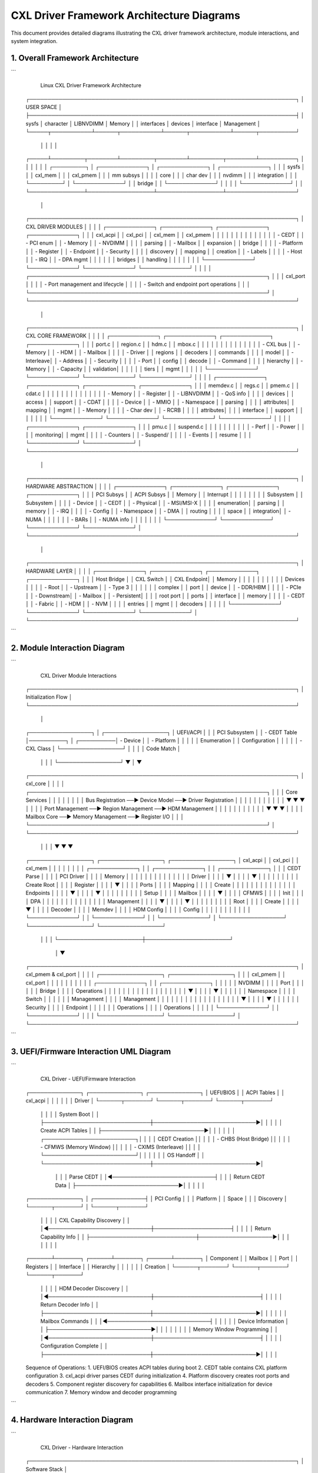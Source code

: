 ========================================
CXL Driver Framework Architecture Diagrams
========================================

This document provides detailed diagrams illustrating the CXL driver framework
architecture, module interactions, and system integration.

1. Overall Framework Architecture
=================================

```
                    Linux CXL Driver Framework Architecture
                           
    ┌─────────────────────────────────────────────────────────────────────────┐
    │                          USER SPACE                                     │
    ├─────────────────────────────────────────────────────────────────────────┤
    │    sysfs        │    character     │    LIBNVDIMM     │    Memory       │
    │  interfaces     │    devices       │    interface     │   Management    │
    └─────┬───────────┴──────┬───────────┴──────┬───────────┴──────┬──────────┘
          │                  │                  │                  │
    ┌─────┴─────────┬────────┴─────────┬────────┴─────────┬────────┴──────────┐
    │               │                  │                  │                   │
    │  ┌─────────┐  │  ┌─────────────┐ │  ┌─────────────┐ │  ┌─────────────┐  │
    │  │ sysfs   │  │  │ cxl_mem     │ │  │ cxl_pmem    │ │  │ mm subsys   │  │
    │  │ core    │  │  │ char dev    │ │  │ nvdimm      │ │  │ integration │  │
    │  └─────────┘  │  └─────────────┘ │  │ bridge      │ │  └─────────────┘  │
    │               │                  │  └─────────────┘ │                   │
    └───────────────┴──────────────────┴──────────────────┴───────────────────┘
                                       │
    ┌─────────────────────────────────────────────────────────────────────────┐
    │                        CXL DRIVER MODULES                               │
    │                                                                         │
    │  ┌─────────────┐  ┌─────────────┐  ┌─────────────┐  ┌─────────────┐    │
    │  │ cxl_acpi    │  │ cxl_pci     │  │ cxl_mem     │  │ cxl_pmem    │    │
    │  │             │  │             │  │             │  │             │    │
    │  │ - CEDT      │  │ - PCI enum  │  │ - Memory    │  │ - NVDIMM    │    │
    │  │   parsing   │  │ - Mailbox   │  │   expansion │  │   bridge    │    │
    │  │ - Platform  │  │ - Register  │  │ - Endpoint  │  │ - Security  │    │
    │  │   discovery │  │   mapping   │  │   creation  │  │ - Labels    │    │
    │  │ - Host      │  │ - IRQ       │  │ - DPA mgmt  │  │             │    │
    │  │   bridges   │  │   handling  │  │             │  │             │    │
    │  └─────────────┘  └─────────────┘  └─────────────┘  └─────────────┘    │
    │                                                                         │
    │  ┌─────────────────────────────────────────────────────────────────┐   │
    │  │                    cxl_port                                     │   │
    │  │  - Port management and lifecycle                                │   │
    │  │  - Switch and endpoint port operations                         │   │
    │  └─────────────────────────────────────────────────────────────────┘   │
    └─────────────────────────────────────────────────────────────────────────┘
                                       │
    ┌─────────────────────────────────────────────────────────────────────────┐
    │                          CXL CORE FRAMEWORK                             │
    │                                                                         │
    │  ┌─────────────┐  ┌─────────────┐  ┌─────────────┐  ┌─────────────┐    │
    │  │    port.c   │  │   region.c  │  │    hdm.c    │  │   mbox.c    │    │
    │  │             │  │             │  │             │  │             │    │
    │  │ - CXL bus   │  │ - Memory    │  │ - HDM       │  │ - Mailbox   │    │
    │  │ - Driver    │  │   regions   │  │   decoders  │  │   commands  │    │
    │  │   model     │  │ - Interleave│  │ - Address   │  │ - Security  │    │
    │  │ - Port      │  │   config    │  │   decode    │  │ - Command   │    │
    │  │   hierarchy │  │ - Memory    │  │ - Capacity  │  │   validation│    │
    │  │             │  │   tiers     │  │   mgmt      │  │             │    │
    │  └─────────────┘  └─────────────┘  └─────────────┘  └─────────────┘    │
    │                                                                         │
    │  ┌─────────────┐  ┌─────────────┐  ┌─────────────┐  ┌─────────────┐    │
    │  │  memdev.c   │  │   regs.c    │  │   pmem.c    │  │   cdat.c    │    │
    │  │             │  │             │  │             │  │             │    │
    │  │ - Memory    │  │ - Register  │  │ - LIBNVDIMM │  │ - QoS info  │    │
    │  │   devices   │  │   access    │  │   support   │  │ - CDAT      │    │
    │  │ - Device    │  │ - MMIO      │  │ - Namespace │  │   parsing   │    │
    │  │   attributes│  │   mapping   │  │   mgmt      │  │ - Memory    │    │
    │  │ - Char dev  │  │ - RCRB      │  │             │  │   attributes│    │
    │  │   interface │  │   support   │  │             │  │             │    │
    │  └─────────────┘  └─────────────┘  └─────────────┘  └─────────────┘    │
    │                                                                         │
    │  ┌─────────────┐  ┌─────────────┐                                      │
    │  │   pmu.c     │  │ suspend.c   │                                      │
    │  │             │  │             │                                      │
    │  │ - Perf      │  │ - Power     │                                      │
    │  │   monitoring│  │   mgmt      │                                      │
    │  │ - Counters  │  │ - Suspend/  │                                      │
    │  │ - Events    │  │   resume    │                                      │
    │  └─────────────┘  └─────────────┘                                      │
    └─────────────────────────────────────────────────────────────────────────┘
                                       │
    ┌─────────────────────────────────────────────────────────────────────────┐
    │                        HARDWARE ABSTRACTION                             │
    │                                                                         │
    │  ┌─────────────┐  ┌─────────────┐  ┌─────────────┐  ┌─────────────┐    │
    │  │ PCI Subsys  │  │ ACPI Subsys │  │ Memory      │  │ Interrupt   │    │
    │  │             │  │             │  │ Subsystem   │  │ Subsystem   │    │
    │  │ - Device    │  │ - CEDT      │  │ - Physical  │  │ - MSI/MSI-X │    │
    │  │   enumeration│  │   parsing   │  │   memory    │  │ - IRQ       │    │
    │  │ - Config    │  │ - Namespace │  │ - DMA       │  │   routing   │    │
    │  │   space     │  │   integration│  │ - NUMA      │  │             │    │
    │  │ - BARs      │  │ - NUMA info │  │             │  │             │    │
    │  └─────────────┘  └─────────────┘  └─────────────┘  └─────────────┘    │
    └─────────────────────────────────────────────────────────────────────────┘
                                       │
    ┌─────────────────────────────────────────────────────────────────────────┐
    │                            HARDWARE LAYER                               │
    │                                                                         │
    │  ┌─────────────┐  ┌─────────────┐  ┌─────────────┐  ┌─────────────┐    │
    │  │ Host Bridge │  │ CXL Switch  │  │ CXL Endpoint│  │ Memory      │    │
    │  │             │  │             │  │             │  │ Devices     │    │
    │  │ - Root      │  │ - Upstream  │  │ - Type 3    │  │             │    │
    │  │   complex   │  │   port      │  │   device    │  │ - DDR/HBM   │    │
    │  │ - PCIe      │  │ - Downstream│  │ - Mailbox   │  │ - Persistent│    │
    │  │   root port │  │   ports     │  │   interface │  │   memory    │    │
    │  │ - CEDT      │  │ - Fabric    │  │ - HDM       │  │ - NVM       │    │
    │  │   entries   │  │   mgmt      │  │   decoders  │  │             │    │
    │  └─────────────┘  └─────────────┘  └─────────────┘  └─────────────┘    │
    └─────────────────────────────────────────────────────────────────────────┘
```

2. Module Interaction Diagram
=============================

```
                       CXL Driver Module Interactions

    ┌─────────────────────────────────────────────────────────────────────────┐
    │                         Initialization Flow                             │
    └─────────────────────────────────────────────────────────────────────────┘
                                       │
    ┌─────────────────┐                │                ┌─────────────────┐
    │ UEFI/ACPI       │                │                │ PCI Subsystem   │
    │ - CEDT Table    │──────────┐     │     ┌──────────│ - Device        │
    │ - Platform      │          │     │     │          │   Enumeration   │
    │   Configuration │          │     │     │          │ - CXL Class     │
    └─────────────────┘          │     │     │          │   Code Match    │
                                 │     │     │          └─────────────────┘
                                 ▼     │     ▼
    ┌─────────────────────────────────────────────────────────────────────────┐
    │                            cxl_core                                     │
    │                                                                         │
    │  ┌─────────────────────────────────────────────────────────────────┐   │
    │  │                     Core Services                               │   │
    │  │                                                                 │   │
    │  │  Bus Registration  ──►  Device Model  ──►  Driver Registration │   │
    │  │        │                     │                      │          │   │
    │  │        ▼                     ▼                      ▼          │   │
    │  │  Port Management  ──►  Region Management  ──►  HDM Management  │   │
    │  │        │                     │                      │          │   │
    │  │        ▼                     ▼                      ▼          │   │
    │  │  Mailbox Core    ──►  Memory Management  ──►  Register I/O    │   │
    │  └─────────────────────────────────────────────────────────────────┘   │
    └─────────────────────────────────────────────────────────────────────────┘
              │                       │                       │
              ▼                       ▼                       ▼
    ┌─────────────────┐     ┌─────────────────┐     ┌─────────────────┐
    │   cxl_acpi      │     │    cxl_pci      │     │    cxl_mem      │
    │                 │     │                 │     │                 │
    │ ┌─────────────┐ │     │ ┌─────────────┐ │     │ ┌─────────────┐ │
    │ │ CEDT Parse  │ │     │ │ PCI Driver  │ │     │ │ Memory      │ │
    │ │     │       │ │     │ │     │       │ │     │ │ Driver      │ │
    │ │     ▼       │ │     │ │     ▼       │ │     │ │     │       │ │
    │ │ Create Root │ │     │ │ Register    │ │     │ │     ▼       │ │
    │ │ Ports       │ │     │ │ Mapping     │ │     │ │ Create      │ │
    │ │     │       │ │     │ │     │       │ │     │ │ Endpoints   │ │
    │ │     ▼       │ │     │ │     ▼       │ │     │ │     │       │ │
    │ │ Setup       │ │     │ │ Mailbox     │ │     │ │     ▼       │ │
    │ │ CFMWS       │ │     │ │ Init        │ │     │ │ DPA         │ │
    │ │     │       │ │     │ │     │       │ │     │ │ Management  │ │
    │ │     ▼       │ │     │ │     ▼       │ │     │ │     │       │ │
    │ │ Root        │ │     │ │ Create      │ │     │ │     ▼       │ │
    │ │ Decoder     │ │     │ │ Memdev      │ │     │ │ HDM Config  │ │
    │ │ Config      │ │     │ │             │ │     │ │             │ │
    │ └─────────────┘ │     │ └─────────────┘ │     │ └─────────────┘ │
    └─────────────────┘     └─────────────────┘     └─────────────────┘
              │                       │                       │
              └───────────────────────┼───────────────────────┘
                                     │
                                     ▼
    ┌─────────────────────────────────────────────────────────────────────────┐
    │                        cxl_pmem & cxl_port                              │
    │                                                                         │
    │  ┌─────────────────┐                      ┌─────────────────┐           │
    │  │   cxl_pmem      │                      │   cxl_port      │           │
    │  │                 │                      │                 │           │
    │  │ ┌─────────────┐ │                      │ ┌─────────────┐ │           │
    │  │ │ NVDIMM      │ │                      │ │ Port        │ │           │
    │  │ │ Bridge      │ │                      │ │ Operations  │ │           │
    │  │ │     │       │ │                      │ │     │       │ │           │
    │  │ │     ▼       │ │                      │ │     ▼       │ │           │
    │  │ │ Namespace   │ │                      │ │ Switch      │ │           │
    │  │ │ Management  │ │                      │ │ Management  │ │           │
    │  │ │     │       │ │                      │ │     │       │ │           │
    │  │ │     ▼       │ │                      │ │     ▼       │ │           │
    │  │ │ Security    │ │                      │ │ Endpoint    │ │           │
    │  │ │ Operations  │ │                      │ │ Operations  │ │           │
    │  │ └─────────────┘ │                      │ └─────────────┘ │           │
    │  └─────────────────┘                      └─────────────────┘           │
    └─────────────────────────────────────────────────────────────────────────┘
```

3. UEFI/Firmware Interaction UML Diagram
========================================

```
                    CXL Driver - UEFI/Firmware Interaction

    ┌──────────────┐              ┌──────────────┐              ┌──────────────┐
    │ UEFI/BIOS    │              │ ACPI Tables  │              │ cxl_acpi     │
    │              │              │              │              │ Driver       │
    └──────┬───────┘              └──────┬───────┘              └──────┬───────┘
           │                             │                             │
           │ System Boot                 │                             │
           ├─────────────────────────────┼────────────────────────────►│
           │                             │                             │
           │ Create ACPI Tables          │                             │
           ├────────────────────────────►│                             │
           │                             │                             │
           │  ┌─────────────────────────┐│                             │
           │  │ CEDT Creation           ││                             │
           │  │ - CHBS (Host Bridge)    ││                             │
           │  │ - CFMWS (Memory Window) ││                             │
           │  │ - CXIMS (Interleave)    ││                             │
           │  └─────────────────────────┘│                             │
           │                             │                             │
           │ OS Handoff                  │                             │
           └─────────────────────────────┼────────────────────────────►│
                                         │                             │
                                         │ Parse CEDT                  │
                                         │◄────────────────────────────┤
                                         │                             │
                                         │ Return CEDT Data            │
                                         ├────────────────────────────►│
                                         │                             │
                                         │                             │
    ┌──────────────┐                     │              ┌──────────────┤
    │ PCI Config   │                     │              │ Platform     │
    │ Space        │                     │              │ Discovery    │
    └──────┬───────┘                     │              └──────┬───────┘
           │                             │                     │
           │ CXL Capability Discovery    │                     │
           │◄────────────────────────────┼─────────────────────┤
           │                             │                     │
           │ Return Capability Info      │                     │
           ├─────────────────────────────┼────────────────────►│
           │                             │                     │
           │                             │                     │
    ┌──────┴───────┐              ┌──────┴───────┐              ┌──────┴───────┐
    │ Component    │              │ Mailbox      │              │ Port         │
    │ Registers    │              │ Interface    │              │ Hierarchy    │
    │              │              │              │              │ Creation     │
    └──────┬───────┘              └──────┬───────┘              └──────┬───────┘
           │                             │                             │
           │ HDM Decoder Discovery       │                             │
           │◄────────────────────────────┼─────────────────────────────┤
           │                             │                             │
           │ Return Decoder Info         │                             │
           ├─────────────────────────────┼────────────────────────────►│
           │                             │                             │
           │                             │ Mailbox Commands            │
           │                             │◄────────────────────────────┤
           │                             │                             │
           │                             │ Device Information          │
           │                             ├────────────────────────────►│
           │                             │                             │
           │                             │                             │
           │ Memory Window Programming   │                             │
           │◄────────────────────────────┼─────────────────────────────┤
           │                             │                             │
           │ Configuration Complete      │                             │
           ├─────────────────────────────┼────────────────────────────►│
           │                             │                             │

    Sequence of Operations:
    1. UEFI/BIOS creates ACPI tables during boot
    2. CEDT table contains CXL platform configuration
    3. cxl_acpi driver parses CEDT during initialization
    4. Platform discovery creates root ports and decoders
    5. Component register discovery for capabilities
    6. Mailbox interface initialization for device communication
    7. Memory window and decoder programming
```

4. Hardware Interaction Diagram
===============================

```
                        CXL Driver - Hardware Interaction

    ┌─────────────────────────────────────────────────────────────────────────┐
    │                          Software Stack                                 │
    └─────────────────────┬───────────────────────┬───────────────────────────┘
                          │                       │
    ┌─────────────────────▼───────────────────────▼───────────────────────────┐
    │                     CXL Driver Framework                                │
    │                                                                         │
    │  ┌─────────────┐  ┌─────────────┐  ┌─────────────┐  ┌─────────────┐    │
    │  │ cxl_acpi    │  │ cxl_pci     │  │ cxl_mem     │  │ cxl_pmem    │    │
    │  │ (Platform)  │  │ (Device)    │  │ (Memory)    │  │ (Persistent)│    │
    │  └─────┬───────┘  └─────┬───────┘  └─────┬───────┘  └─────┬───────┘    │
    │        │                │                │                │            │
    │        │                │                │                │            │
    │  ┌─────┴─────┐    ┌─────┴─────┐    ┌─────┴─────┐    ┌─────┴─────┐      │
    │  │   ACPI    │    │   PCI     │    │  Memory   │    │ LIBNVDIMM │      │
    │  │Interface  │    │Interface  │    │Management │    │ Interface │      │
    │  └─────┬─────┘    └─────┬─────┘    └─────┬─────┘    └─────┬─────┘      │
    └────────┼────────────────┼────────────────┼────────────────┼────────────┘
             │                │                │                │
    ┌────────┼────────────────┼────────────────┼────────────────┼────────────┐
    │        │                │                │                │            │
    │        ▼                ▼                ▼                ▼            │
    │  ┌─────────────┐  ┌─────────────┐  ┌─────────────┐  ┌─────────────┐    │
    │  │    ACPI     │  │     PCI     │  │   Memory    │  │ Persistent  │    │
    │  │ Namespace   │  │ Config      │  │ Controller  │  │ Memory      │    │
    │  │             │  │ Space       │  │             │  │ Controller  │    │
    │  │ - CEDT      │  │             │  │ - DMA       │  │             │    │
    │  │ - CHBS      │  │ - Device    │  │ - NUMA      │  │ - NVDIMMs   │    │
    │  │ - CFMWS     │  │   Control   │  │ - Memory    │  │ - Labels    │    │
    │  │ - CXIMS     │  │ - MSI/MSI-X │  │   Tiers     │  │ - Security  │    │
    │  └─────┬───────┘  └─────┬───────┘  └─────┬───────┘  └─────┬───────┘    │
    └────────┼────────────────┼────────────────┼────────────────┼────────────┘
             │                │                │                │
    ┌────────┼────────────────┼────────────────┼────────────────┼────────────┐
    │        │                │                │                │            │
    │        ▼                ▼                ▼                ▼            │
    │                          Hardware Layer                                │
    │                                                                        │
    │  ┌─────────────────────────────────────────────────────────────────┐   │
    │  │                      CXL Host Bridge                           │   │
    │  │                                                                 │   │
    │  │  ┌───────────────┐     ┌───────────────┐     ┌───────────────┐ │   │
    │  │  │ Root Complex  │────►│ CXL.io Logic  │────►│ CXL.mem Logic │ │   │
    │  │  │               │     │               │     │               │ │   │
    │  │  │ - PCIe Root   │     │ - PCI Express │     │ - Memory      │ │   │
    │  │  │   Port        │     │   Protocol    │     │   Protocol    │ │   │
    │  │  │ - ACPI        │     │ - Enhanced    │     │ - Coherent    │ │   │
    │  │  │   Integration │     │   Features    │     │   Memory      │ │   │
    │  │  └───────────────┘     └───────────────┘     └───────────────┘ │   │
    │  │                                                                 │   │
    │  │  ┌───────────────┐     ┌───────────────┐     ┌───────────────┐ │   │
    │  │  │ HDM Decoders  │────►│ Root Decoders │────►│ CFMWS Windows │ │   │
    │  │  │               │     │               │     │               │ │   │
    │  │  │ - Address     │     │ - Capacity    │     │ - Memory      │ │   │
    │  │  │   Translation │     │   Discovery   │     │   Windows     │ │   │
    │  │  │ - Interleave  │     │ - Routing     │     │ - QoS         │ │   │
    │  │  │   Management  │     │   Rules       │     │   Classes     │ │   │
    │  │  └───────────────┘     └───────────────┘     └───────────────┘ │   │
    │  └─────────────────────────────────────────────────────────────────┘   │
    │                                     │                                   │
    │                                     ▼                                   │
    │  ┌─────────────────────────────────────────────────────────────────┐   │
    │  │                       CXL Switch (Optional)                    │   │
    │  │                                                                 │   │
    │  │  ┌───────────────┐     ┌───────────────┐     ┌───────────────┐ │   │
    │  │  │ Upstream Port │────►│ Switch Fabric │────►│Downstream Port│ │   │
    │  │  │               │     │               │     │               │ │   │
    │  │  │ - CXL.io      │     │ - Packet      │     │ - CXL.io      │ │   │
    │  │  │ - CXL.cache   │     │   Routing     │     │ - CXL.cache   │ │   │
    │  │  │ - CXL.mem     │     │ - Memory      │     │ - CXL.mem     │ │   │
    │  │  │               │     │   Coherency   │     │               │ │   │
    │  │  └───────────────┘     └───────────────┘     └───────────────┘ │   │
    │  │                                                                 │   │
    │  │  ┌───────────────┐     ┌───────────────┐     ┌───────────────┐ │   │
    │  │  │ HDM Decoders  │────►│ Switch        │────►│ Port          │ │   │
    │  │  │               │     │ Management    │     │ Management    │ │   │
    │  │  │ - Decode      │     │               │     │               │ │   │
    │  │  │   Logic       │     │ - Health      │     │ - Link        │ │   │
    │  │  │ - Routing     │     │   Monitoring  │     │   Management  │ │   │
    │  │  │   Tables      │     │ - Error       │     │ - Power       │ │   │
    │  │  └───────────────┘     │   Handling    │     │   Management  │ │   │
    │  │                        └───────────────┘     └───────────────┘ │   │
    │  └─────────────────────────────────────────────────────────────────┘   │
    │                                     │                                   │
    │                                     ▼                                   │
    │  ┌─────────────────────────────────────────────────────────────────┐   │
    │  │                      CXL Type-3 Device                         │   │
    │  │                                                                 │   │
    │  │  ┌───────────────┐     ┌───────────────┐     ┌───────────────┐ │   │
    │  │  │ PCI Function  │────►│ CXL.io Logic  │────►│ CXL.mem Logic │ │   │
    │  │  │               │     │               │     │               │ │   │
    │  │  │ - PCI Express │     │ - Command     │     │ - Memory      │ │   │
    │  │  │   Endpoint    │     │   Interface   │     │   Interface   │ │   │
    │  │  │ - Config      │     │ - Security    │     │ - Coherent    │ │   │
    │  │  │   Registers   │     │   Features    │     │   Access      │ │   │
    │  │  └───────────────┘     └───────────────┘     └───────────────┘ │   │
    │  │                                                                 │   │
    │  │  ┌───────────────┐     ┌───────────────┐     ┌───────────────┐ │   │
    │  │  │ Component     │────►│ Mailbox       │────►│ Memory        │ │   │
    │  │  │ Registers     │     │ Interface     │     │ Arrays        │ │   │
    │  │  │               │     │               │     │               │ │   │
    │  │  │ - HDM         │     │ - Command     │     │ - DDR/HBM     │ │   │
    │  │  │   Decoders    │     │   Processing  │     │ - Persistent  │ │   │
    │  │  │ - RAS         │     │ - Async       │     │   Memory      │ │   │
    │  │  │   Capability  │     │   Events      │     │ - NVM         │ │   │
    │  │  │ - Performance │     │ - Status      │     │ - Cache       │ │   │
    │  │  │   Monitoring  │     │   Reporting   │     │   Memory      │ │   │
    │  │  └───────────────┘     └───────────────┘     └───────────────┘ │   │
    │  └─────────────────────────────────────────────────────────────────┘   │
    └─────────────────────────────────────────────────────────────────────────┘

    Data Flow and Control Flow:
    
    1. Platform Discovery: cxl_acpi ←→ ACPI Namespace ←→ Host Bridge
    2. Device Discovery: cxl_pci ←→ PCI Config Space ←→ CXL Device  
    3. Memory Management: cxl_mem ←→ Memory Controller ←→ Memory Arrays
    4. Persistent Memory: cxl_pmem ←→ LIBNVDIMM ←→ NVM Arrays
    
    Communication Patterns:
    - MMIO for register access
    - Mailbox commands for device control
    - DMA for bulk data transfer
    - Interrupts for event notification
```

5. Module Collaboration Diagram
===============================

```
                        CXL Driver Module Collaboration

    ┌─────────────────────────────────────────────────────────────────────────┐
    │                         System Initialization                           │
    └─────────────────────────────────────────────────────────────────────────┘
                                       │
                                       ▼
    ┌─────────────────────────────────────────────────────────────────────────┐
    │                              cxl_core                                   │
    │  ┌───────────────────────────────────────────────────────────────────┐  │
    │  │ 1. Bus registration and core service initialization              │  │
    │  │    - Register cxl_bus_type                                       │  │  
    │  │    - Initialize device model                                     │  │
    │  │    - Setup core data structures                                  │  │
    │  └───────────────────────────────────────────────────────────────────┘  │
    └─────────────────┬───────────────────────────────────────────┬───────────┘
                      │                                           │
                      ▼                                           ▼
    ┌─────────────────────────────────┐           ┌─────────────────────────────────┐
    │           cxl_acpi              │           │            cxl_pci             │
    │                                 │           │                                 │
    │ ┌─────────────────────────────┐ │           │ ┌─────────────────────────────┐ │
    │ │ 2. Platform Discovery       │ │           │ │ 3. Device Discovery         │ │
    │ │    ┌─────────────────────┐  │ │           │ │    ┌─────────────────────┐  │ │
    │ │    │ Parse CEDT Table    │  │ │           │ │    │ PCI Device Probe    │  │ │
    │ │    │ - CHBS entries      │  │ │           │ │    │ - CXL Class Code    │  │ │
    │ │    │ - CFMWS entries     │  │ │           │ │    │ - Capability Check  │  │ │
    │ │    │ - CXIMS entries     │  │ │           │ │    └─────────────────────┘  │ │
    │ │    └─────────────────────┘  │ │           │ │            │                │ │
    │ │             │               │ │           │ │            ▼                │ │
    │ │    ┌─────────▼─────────────┐ │ │           │ │    ┌─────────────────────┐  │ │
    │ │    │ Create Root Ports     │ │ │           │ │    │ Register Mapping    │  │ │
    │ │    │ - Call cxl_core       │ │ │◄──────────┼─┼────┤ - Component regs    │  │ │
    │ │    │ - Port hierarchy      │ │ │           │ │    │ - Memory BARs       │  │ │
    │ │    └─────────────────────┐ │ │ │           │ │    └─────────────────────┘  │ │
    │ │                         │ │ │ │           │ │            │                │ │
    │ │    ┌────────────────────┼─┘ │ │           │ │            ▼                │ │
    │ │    │ Setup CFMWS        │   │ │           │ │    ┌─────────────────────┐  │ │
    │ │    │ - Memory windows   │   │ │           │ │    │ Mailbox Init        │  │ │
    │ │    │ - Root decoders    │   │ │           │ │    │ - Command interface │  │ │
    │ │    └────────────────────┘   │ │           │ │    │ - Interrupt setup   │  │ │
    │ └─────────────────────────────┘ │           │ │    └─────────────────────┘  │ │
    └─────────────────────────────────┘           │ │            │                │ │
                      │                           │ │            ▼                │ │
                      │                           │ │    ┌─────────────────────┐  │ │
                      │                           │ │    │ Create Memory       │  │ │
                      │                           │ │    │ Device              │  │ │
                      │                           │ │    │ - Call cxl_core     │  │ │
                      │                           │ │    └─────────────────────┘  │ │
                      │                           │ └─────────────────────────────┘ │
                      │                           └─────────────────────────────────┘
                      │                                           │
                      └─────────────┬─────────────────────────────┘
                                    │
                                    ▼
    ┌─────────────────────────────────────────────────────────────────────────┐
    │                              cxl_mem                                    │
    │                                                                         │
    │ ┌─────────────────────────────────────────────────────────────────────┐ │
    │ │ 4. Memory Configuration                                             │ │
    │ │    ┌─────────────────────┐         ┌─────────────────────┐          │ │
    │ │    │ Endpoint Creation   │         │ DPA Management      │          │ │
    │ │    │ - Port hierarchy    │         │ - Address spaces    │          │ │
    │ │    │ - Parent discovery  │         │ - Capacity tracking │          │ │
    │ │    └─────────────────────┘         └─────────────────────┘          │ │
    │ │             │                               │                       │ │
    │ │             └───────────────┬───────────────┘                       │ │
    │ │                             ▼                                       │ │
    │ │    ┌─────────────────────────────────────────────┐                  │ │
    │ │    │ HDM Decoder Configuration                   │                  │ │
    │ │    │ - Program decoders via cxl_core            │                  │ │
    │ │    │ - Setup address translation                 │                  │ │
    │ │    │ - Configure interleave parameters          │                  │ │
    │ │    └─────────────────────────────────────────────┘                  │ │
    │ └─────────────────────────────────────────────────────────────────────┘ │
    └─────────────────┬───────────────────────────────────────────┬───────────┘
                      │                                           │
                      ▼                                           ▼
    ┌─────────────────────────────────┐           ┌─────────────────────────────────┐
    │           cxl_pmem              │           │            cxl_port            │
    │                                 │           │                                 │
    │ ┌─────────────────────────────┐ │           │ ┌─────────────────────────────┐ │
    │ │ 5. Persistent Memory        │ │           │ │ 6. Port Operations          │ │
    │ │    ┌─────────────────────┐  │ │           │ │    ┌─────────────────────┐  │ │
    │ │    │ NVDIMM Bridge       │  │ │           │ │    │ Switch Management   │  │ │
    │ │    │ - LIBNVDIMM         │  │ │           │ │    │ - Port lifecycle    │  │ │
    │ │    │   integration       │  │ │           │ │    │ - Fabric operations │  │ │
    │ │    └─────────────────────┘  │ │           │ │    └─────────────────────┘  │ │
    │ │             │               │ │           │ │             │               │ │
    │ │             ▼               │ │           │ │             ▼               │ │
    │ │    ┌─────────────────────┐  │ │           │ │    ┌─────────────────────┐  │ │
    │ │    │ Namespace Support   │  │ │           │ │    │ Endpoint Management │  │ │
    │ │    │ - Create namespaces │  │ │           │ │    │ - Port-specific ops │  │ │
    │ │    │ - Label management  │  │ │           │ │    │ - Device binding    │  │ │
    │ │    └─────────────────────┘  │ │           │ │    └─────────────────────┘  │ │
    │ │             │               │ │           │ │                             │ │
    │ │             ▼               │ │           │ └─────────────────────────────┘ │
    │ │    ┌─────────────────────┐  │ │           └─────────────────────────────────┘
    │ │    │ Security Operations │  │ │                           │
    │ │    │ - Authentication    │  │ │                           │
    │ │    │ - Secure erase      │  │ │                           │
    │ │    └─────────────────────┘  │ │                           │
    │ └─────────────────────────────┘ │                           │
    └─────────────────────────────────┘                           │
                      │                                           │
                      └─────────────┬─────────────────────────────┘
                                    │
                                    ▼
    ┌─────────────────────────────────────────────────────────────────────────┐
    │                        Runtime Operations                               │
    │                                                                         │
    │  ┌─────────────────┐  ┌─────────────────┐  ┌─────────────────┐          │
    │  │ Region          │  │ Error           │  │ Performance     │          │
    │  │ Management      │  │ Handling        │  │ Monitoring      │          │
    │  │                 │  │                 │  │                 │          │
    │  │ - Memory region │  │ - RAS events    │  │ - PMU support   │          │
    │  │   creation      │  │ - Error         │  │ - Telemetry     │          │
    │  │ - Dynamic       │  │   injection     │  │ - QoS tracking  │          │
    │  │   reconfiguration│  │ - Recovery      │  │                 │          │
    │  └─────────────────┘  └─────────────────┘  └─────────────────┘          │
    │                                                                         │
    │  ┌─────────────────┐  ┌─────────────────┐  ┌─────────────────┐          │
    │  │ Power           │  │ Security        │  │ Mailbox         │          │
    │  │ Management      │  │ Operations      │  │ Operations      │          │
    │  │                 │  │                 │  │                 │          │
    │  │ - Suspend/      │  │ - Key           │  │ - Command       │          │
    │  │   resume        │  │   management    │  │   processing    │          │
    │  │ - Dynamic       │  │ - Attestation   │  │ - Event         │          │
    │  │   power states  │  │ - Secure boot   │  │   handling      │          │
    │  └─────────────────┘  └─────────────────┘  └─────────────────┘          │
    └─────────────────────────────────────────────────────────────────────────┘

    Communication Patterns:
    1. cxl_acpi → cxl_core: Platform resource registration
    2. cxl_pci → cxl_core: Device registration and mailbox services  
    3. cxl_mem → cxl_core: Memory device creation and HDM configuration
    4. cxl_pmem → cxl_core: NVDIMM bridge registration
    5. cxl_port → cxl_core: Port operation callbacks
    6. All modules ← cxl_core: Common services (regions, decoders, etc.)
```

This comprehensive set of diagrams illustrates:
1. The overall framework architecture and layering
2. Module interactions and dependencies  
3. UEFI/firmware integration patterns
4. Hardware abstraction and communication
5. Collaborative workflows between modules

The diagrams show how the CXL driver framework provides a clean separation
between platform discovery (ACPI), device management (PCI), memory operations,
and integration with existing kernel subsystems.